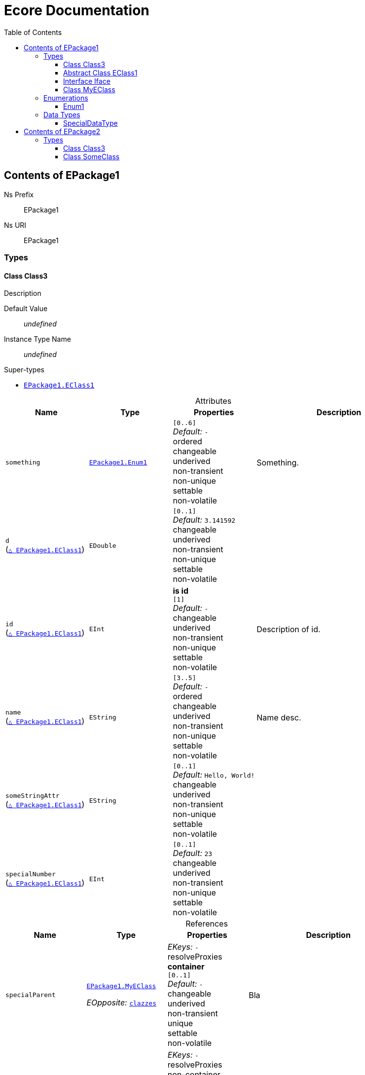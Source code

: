 // White Up-Pointing Triangle
:wupt: &#9651;

:inherited: {wupt}{nbsp}

:table-caption!:

= Ecore Documentation
:toc:
:toclevels: 4


[[EPackage1]]
== Contents of EPackage1


Ns Prefix:: EPackage1
Ns URI:: EPackage1

=== Types

[[EPackage1-Class3]]
==== Class Class3

Description

Default Value:: _undefined_
Instance Type Name:: _undefined_

.Super-types
* `<<EPackage1-EClass1, EPackage1.{zwsp}EClass1>>`

.Attributes
[cols="<20,<20,<20,<40a",options="header"]
|===
|Name
|Type
|Properties
|Description

|`something`[[EPackage1-Class3-something]]
|`<<EPackage1-Enum1, EPackage1.{zwsp}Enum1>>`
|`[0..6]` +
_Default:_ `-` +
ordered +
changeable +
underived +
non-transient +
non-unique +
settable +
non-volatile
|Something.

|`d`[[EPackage1-Class3-d]] +
(`<<EPackage1-EClass1-d, {inherited}EPackage1.{zwsp}EClass1>>`)
|`EDouble`
|`[0..1]` +
_Default:_ `3.141592` +
changeable +
underived +
non-transient +
non-unique +
settable +
non-volatile
|

|`id`[[EPackage1-Class3-id]] +
(`<<EPackage1-EClass1-id, {inherited}EPackage1.{zwsp}EClass1>>`)
|`EInt`
|*is id* +
`[1]` +
_Default:_ `-` +
changeable +
underived +
non-transient +
non-unique +
settable +
non-volatile
|Description of id.

|`name`[[EPackage1-Class3-name]] +
(`<<EPackage1-EClass1-name, {inherited}EPackage1.{zwsp}EClass1>>`)
|`EString`
|`[3..5]` +
_Default:_ `-` +
ordered +
changeable +
underived +
non-transient +
non-unique +
settable +
non-volatile
|Name desc.

|`someStringAttr`[[EPackage1-Class3-someStringAttr]] +
(`<<EPackage1-EClass1-someStringAttr, {inherited}EPackage1.{zwsp}EClass1>>`)
|`EString`
|`[0..1]` +
_Default:_ `Hello, World!` +
changeable +
underived +
non-transient +
non-unique +
settable +
non-volatile
|

|`specialNumber`[[EPackage1-Class3-specialNumber]] +
(`<<EPackage1-EClass1-specialNumber, {inherited}EPackage1.{zwsp}EClass1>>`)
|`EInt`
|`[0..1]` +
_Default:_ `23` +
changeable +
underived +
non-transient +
non-unique +
settable +
non-volatile
|
|===

.References
[cols="<20,<20,<20,<40a",options="header"]
|===
|Name
|Type
|Properties
|Description

|`specialParent`[[EPackage1-Class3-specialParent]]
|`<<EPackage1-MyEClass, EPackage1.{zwsp}MyEClass>>`

_EOpposite:_ `<<EPackage1-MyEClass-clazzes, clazzes>>`
|_EKeys:_ `-` +
resolveProxies +
*container* +
`[0..1]` +
_Default:_ `-` +
changeable +
underived +
non-transient +
unique +
settable +
non-volatile
|Bla

|`myRelation`[[EPackage1-Class3-myRelation]] +
(`<<EPackage1-EClass1-myRelation, {inherited}EPackage1.{zwsp}EClass1>>`)
|`<<EPackage1-MyEClass, EPackage1.{zwsp}MyEClass>>`

_EOpposite:_ `<<EPackage1-MyEClass-backwards, backwards>>`
|_EKeys:_ `-` +
resolveProxies +
non-container +
`[0..*]` +
_Default:_ `-` +
**unordered** +
changeable +
underived +
non-transient +
unique +
settable +
non-volatile
|Description.
|===

[[EPackage1-EClass1]]
==== Abstract Class EClass1

TODO: Find a good way to show class attributes like abstract.

Description of EClass1

Instance Type Name:: _undefined_

.Sub-types
* `<<EPackage1-Class3, EPackage1.{zwsp}Class3>>`
* `<<EPackage1-MyEClass, EPackage1.{zwsp}MyEClass>>`
* `<<EPackage2-SomeClass, EPackage2.{zwsp}SomeClass>>`

.Attributes
[cols="<20,<20,<20,<40a",options="header"]
|===
|Name
|Type
|Properties
|Description

|`d`[[EPackage1-EClass1-d]]
|`EDouble`
|`[0..1]` +
_Default:_ `3.141592` +
changeable +
underived +
non-transient +
non-unique +
settable +
non-volatile
|

|`id`[[EPackage1-EClass1-id]]
|`EInt`
|*is id* +
`[1]` +
_Default:_ `-` +
changeable +
underived +
non-transient +
non-unique +
settable +
non-volatile
|Description of id.

|`name`[[EPackage1-EClass1-name]]
|`EString`
|`[3..5]` +
_Default:_ `-` +
ordered +
changeable +
underived +
non-transient +
non-unique +
settable +
non-volatile
|Name desc.

|`someStringAttr`[[EPackage1-EClass1-someStringAttr]]
|`EString`
|`[0..1]` +
_Default:_ `Hello, World!` +
changeable +
underived +
non-transient +
non-unique +
settable +
non-volatile
|

|`specialNumber`[[EPackage1-EClass1-specialNumber]]
|`EInt`
|`[0..1]` +
_Default:_ `23` +
changeable +
underived +
non-transient +
non-unique +
settable +
non-volatile
|
|===

.References
[cols="<20,<20,<20,<40a",options="header"]
|===
|Name
|Type
|Properties
|Description

|`myRelation`[[EPackage1-EClass1-myRelation]]
|`<<EPackage1-MyEClass, EPackage1.{zwsp}MyEClass>>`

_EOpposite:_ `<<EPackage1-MyEClass-backwards, backwards>>`
|_EKeys:_ `-` +
resolveProxies +
non-container +
`[0..*]` +
_Default:_ `-` +
**unordered** +
changeable +
underived +
non-transient +
unique +
settable +
non-volatile
|Description.
|===

[[EPackage1-Iface]]
==== Interface Iface

Description

Instance Type Name:: _undefined_

.Sub-types
* `<<EPackage2-SomeClass, EPackage2.{zwsp}SomeClass>>`

[[EPackage1-MyEClass]]
==== Class MyEClass

Description

Default Value:: _undefined_
Instance Type Name:: _undefined_

.Super-types
* `<<EPackage1-EClass1, EPackage1.{zwsp}EClass1>>`

.Attributes
[cols="<20,<20,<20,<40a",options="header"]
|===
|Name
|Type
|Properties
|Description

|`attr`[[EPackage1-MyEClass-attr]]
|`<<EPackage1-SpecialDataType, EPackage1.{zwsp}SpecialDataType>>`
|`[0..1]` +
_Default:_ `-` +
changeable +
underived +
non-transient +
non-unique +
settable +
non-volatile
|Description.

Second sentence.

|`eeeenum`[[EPackage1-MyEClass-eeeenum]]
|`<<EPackage1-Enum1, EPackage1.{zwsp}Enum1>>`
|`[0..6]` +
_Default:_ `<<EPackage1-Enum1-Literal1, Literal1>>` +
ordered +
changeable +
underived +
non-transient +
non-unique +
settable +
non-volatile
|Deschkriptschion.

|`d`[[EPackage1-MyEClass-d]] +
(`<<EPackage1-EClass1-d, {inherited}EPackage1.{zwsp}EClass1>>`)
|`EDouble`
|`[0..1]` +
_Default:_ `3.141592` +
changeable +
underived +
non-transient +
non-unique +
settable +
non-volatile
|

|`id`[[EPackage1-MyEClass-id]] +
(`<<EPackage1-EClass1-id, {inherited}EPackage1.{zwsp}EClass1>>`)
|`EInt`
|*is id* +
`[1]` +
_Default:_ `-` +
changeable +
underived +
non-transient +
non-unique +
settable +
non-volatile
|Description of id.

|`name`[[EPackage1-MyEClass-name]] +
(`<<EPackage1-EClass1-name, {inherited}EPackage1.{zwsp}EClass1>>`)
|`EString`
|`[3..5]` +
_Default:_ `-` +
ordered +
changeable +
underived +
non-transient +
non-unique +
settable +
non-volatile
|Name desc.

|`someStringAttr`[[EPackage1-MyEClass-someStringAttr]] +
(`<<EPackage1-EClass1-someStringAttr, {inherited}EPackage1.{zwsp}EClass1>>`)
|`EString`
|`[0..1]` +
_Default:_ `Hello, World!` +
changeable +
underived +
non-transient +
non-unique +
settable +
non-volatile
|

|`specialNumber`[[EPackage1-MyEClass-specialNumber]] +
(`<<EPackage1-EClass1-specialNumber, {inherited}EPackage1.{zwsp}EClass1>>`)
|`EInt`
|`[0..1]` +
_Default:_ `23` +
changeable +
underived +
non-transient +
non-unique +
settable +
non-volatile
|
|===

.Containments
[cols="<20,<20,<20,<40a",options="header"]
|===
|Name
|Type
|Properties
|Description

|`clazzes`[[EPackage1-MyEClass-clazzes]]
|`<<EPackage1-Class3, EPackage1.{zwsp}Class3>>`

_EOpposite:_ `<<EPackage1-Class3-specialParent, specialParent>>`
|_EKeys:_ `-` +
non-resolveProxies +
non-container +
`[1..*]` +
_Default:_ `-` +
**unordered** +
changeable +
underived +
non-transient +
unique +
settable +
non-volatile
|Desc.

|`otherClasses`[[EPackage1-MyEClass-otherClasses]]
|`<<EPackage1-Class3, EPackage1.{zwsp}Class3>>`
|_EKeys:_ `-` +
non-resolveProxies +
non-container +
`[0..*]` +
_Default:_ `-` +
ordered +
changeable +
underived +
non-transient +
unique +
settable +
non-volatile
|Desc.

Containments could also be inherited.
|===

.References
[cols="<20,<20,<20,<40a",options="header"]
|===
|Name
|Type
|Properties
|Description

|`backwards`[[EPackage1-MyEClass-backwards]]
|`<<EPackage1-EClass1, EPackage1.{zwsp}EClass1>>`

_EOpposite:_ `<<EPackage1-EClass1-myRelation, myRelation>>`
|_EKeys:_ `-` +
resolveProxies +
non-container +
`[1]` +
_Default:_ `-` +
changeable +
underived +
non-transient +
unique +
settable +
non-volatile
|

|`ref`[[EPackage1-MyEClass-ref]]
|`<<EPackage1-EClass1, EPackage1.{zwsp}EClass1>>`
|_EKeys:_ `-` +
resolveProxies +
non-container +
`[0..1]` +
_Default:_ `-` +
changeable +
underived +
non-transient +
unique +
settable +
non-volatile
|Whatever.

|`myRelation`[[EPackage1-MyEClass-myRelation]] +
(`<<EPackage1-EClass1-myRelation, {inherited}EPackage1.{zwsp}EClass1>>`)
|`<<EPackage1-MyEClass, EPackage1.{zwsp}MyEClass>>`

_EOpposite:_ `<<EPackage1-MyEClass-backwards, backwards>>`
|_EKeys:_ `-` +
resolveProxies +
non-container +
`[0..*]` +
_Default:_ `-` +
**unordered** +
changeable +
underived +
non-transient +
unique +
settable +
non-volatile
|Description.
|===

=== Enumerations

[[EPackage1-Enum1]]
==== Enum1

Enum1 Description

Default Value:: `Literal1`
Instance Type Name:: _undefined_
Serializable:: true

.Literals
[cols="<20m,>10m,<70a",options="header"]
|===
|Symbol
|Value
|Description

|Literal1[[EPackage1-Enum1-Literal1]]
|0
|Literal1 Description

Second sentence of Literal1 Description.

|Literal2[[EPackage1-Enum1-Literal2]]
|1
|

|Literal3[[EPackage1-Enum1-Literal3]]
|5
|Literal3 Description
|===

=== Data Types

[[EPackage1-SpecialDataType]]
==== SpecialDataType

Special documentation for special data type

Default Value:: _undefined_
Instance Type Name:: `java.lang.Number`
Serializable:: true


[[EPackage2]]
== Contents of EPackage2

Package2 documentation

Ns Prefix:: ep2
Ns URI:: http://altran.com/general/emf/ecoredoc/test/epackage2/1.0.0

=== Types

[[EPackage2-Class3]]
==== Class Class3


Default Value:: _undefined_
Instance Type Name:: _undefined_

.Attributes
[cols="<20,<20,<20,<40a",options="header"]
|===
|Name
|Type
|Properties
|Description

|`attr`[[EPackage2-Class3-attr]]
|`EDouble`
|`[0..1]` +
_Default:_ `2.71` +
changeable +
underived +
non-transient +
**unique** +
settable +
non-volatile
|
|===

[[EPackage2-SomeClass]]
==== Class SomeClass

This is

my doc

Default Value:: _undefined_
Instance Type Name:: _undefined_

.Super-types
* `<<EPackage1-EClass1, EPackage1.{zwsp}EClass1>>`
* `<<EPackage1-Iface, EPackage1.{zwsp}Iface>>`

.Attributes
[cols="<20,<20,<20,<40a",options="header"]
|===
|Name
|Type
|Properties
|Description

|`d`[[EPackage2-SomeClass-d]] +
(`<<EPackage1-EClass1-d, {inherited}EPackage1.{zwsp}EClass1>>`)
|`EDouble`
|`[0..1]` +
_Default:_ `3.141592` +
changeable +
underived +
non-transient +
non-unique +
settable +
non-volatile
|

|`id`[[EPackage2-SomeClass-id]] +
(`<<EPackage1-EClass1-id, {inherited}EPackage1.{zwsp}EClass1>>`)
|`EInt`
|*is id* +
`[1]` +
_Default:_ `-` +
changeable +
underived +
non-transient +
non-unique +
settable +
non-volatile
|Description of id.

|`name`[[EPackage2-SomeClass-name]] +
(`<<EPackage1-EClass1-name, {inherited}EPackage1.{zwsp}EClass1>>`)
|`EString`
|`[3..5]` +
_Default:_ `-` +
ordered +
changeable +
underived +
non-transient +
non-unique +
settable +
non-volatile
|Name desc.

|`someStringAttr`[[EPackage2-SomeClass-someStringAttr]] +
(`<<EPackage1-EClass1-someStringAttr, {inherited}EPackage1.{zwsp}EClass1>>`)
|`EString`
|`[0..1]` +
_Default:_ `Hello, World!` +
changeable +
underived +
non-transient +
non-unique +
settable +
non-volatile
|

|`specialNumber`[[EPackage2-SomeClass-specialNumber]] +
(`<<EPackage1-EClass1-specialNumber, {inherited}EPackage1.{zwsp}EClass1>>`)
|`EInt`
|`[0..1]` +
_Default:_ `23` +
changeable +
underived +
non-transient +
non-unique +
settable +
non-volatile
|
|===

.References
[cols="<20,<20,<20,<40a",options="header"]
|===
|Name
|Type
|Properties
|Description

|`myRelation`[[EPackage2-SomeClass-myRelation]] +
(`<<EPackage1-EClass1-myRelation, {inherited}EPackage1.{zwsp}EClass1>>`)
|`<<EPackage1-MyEClass, EPackage1.{zwsp}MyEClass>>`

_EOpposite:_ `<<EPackage1-MyEClass-backwards, backwards>>`
|_EKeys:_ `-` +
resolveProxies +
non-container +
`[0..*]` +
_Default:_ `-` +
**unordered** +
changeable +
underived +
non-transient +
unique +
settable +
non-volatile
|Description.
|===

